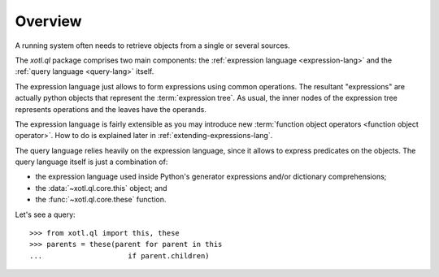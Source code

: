 .. _overview:

========
Overview
========

A running system often needs to retrieve objects from a single or
several sources.

The `xotl.ql` package comprises two main components: the
:ref:`expression language <expression-lang>` and the :ref:`query
language <query-lang>` itself.

The expression language just allows to form expressions using common
operations. The resultant "expressions" are actually python objects
that represent the :term:`expression tree`. As usual, the inner nodes
of the expression tree represents operations and the leaves have the
operands.

The expression language is fairly extensible as you may introduce new
:term:`function object operators <function object operator>`. How to
do is explained later in :ref:`extending-expressions-lang`.

The query language relies heavily on the expression language, since it
allows to express predicates on the objects. The query language itself
is just a combination of:

- the expression language used inside Python's generator expressions
  and/or dictionary comprehensions;
- the :data:`~xotl.ql.core.this` object; and
- the :func:`~xotl.ql.core.these` function.

Let's see a query::

  >>> from xotl.ql import this, these
  >>> parents = these(parent for parent in this
  ...                    if parent.children)



